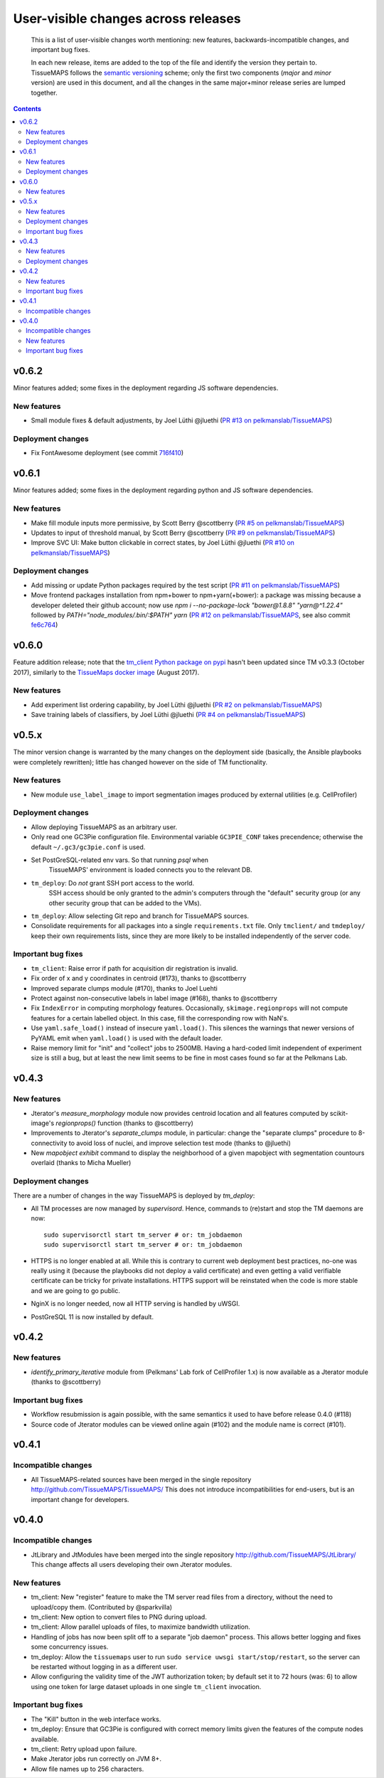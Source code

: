 --------------------------------------
 User-visible changes across releases
--------------------------------------

.. This file follows reStructuredText markup syntax; see
   http://docutils.sf.net/rst.html for more information

.. highlights::

  This is a list of user-visible changes worth mentioning: new
  features, backwards-incompatible changes, and important bug fixes.

  In each new release, items are added to the top of the file and
  identify the version they pertain to.  TissueMAPS follows the
  `semantic versioning`_ scheme; only the first two components
  (*major* and *minor* version) are used in this document, and all the
  changes in the same major+minor release series are lumped together.

.. _`semantic versioning`: https://semver.org/

.. NOTE TO AUTHORS:

  Don’t discard old items; leave them in the file after the newer
  items. This way, a user upgrading from any previous version can see
  what is new.

  See also: https://www.gnu.org/prep/standards/html_node/NEWS-File.html
  (from whence the above quote was taken)


.. contents::


v0.6.2
======

Minor features added; some fixes in the deployment regarding JS software dependencies.

New features
------------

* Small module fixes & default adjustments, by Joel Lüthi @jluethi (`PR #13 on pelkmanslab/TissueMAPS`_)

Deployment changes
------------------

* Fix FontAwesome deployment (see commit `716f410`_)

.. _`PR #13 on pelkmanslab/TissueMAPS`: https://github.com/pelkmanslab/TissueMAPS/pull/13
.. _`716f410`: https://github.com/pelkmanslab/TissueMAPS/commit/716f410d77ea8eba2590558a4cf8181ff6a63af7


v0.6.1
======

Minor features added; some fixes in the deployment regarding python and JS software dependencies.

New features
------------

* Make fill module inputs more permissive, by Scott Berry @scottberry (`PR #5 on pelkmanslab/TissueMAPS`_)
* Updates to input of threshold manual, by Scott Berry @scottberry (`PR #9 on pelkmanslab/TissueMAPS`_)
* Improve SVC UI: Make button clickable in correct states, by Joel Lüthi @jluethi (`PR #10 on pelkmanslab/TissueMAPS`_)

Deployment changes
------------------

* Add missing or update Python packages required by the test script (`PR #11 on pelkmanslab/TissueMAPS`_)
* Move frontend packages installation from npm+bower to npm+yarn(+bower): a
  package was missing because a developer deleted their github account; now
  use `npm i --no-package-lock "bower@1.8.8" "yarn@^1.22.4"` followed by
  `PATH="node_modules/.bin/:$PATH" yarn` (`PR #12 on pelkmanslab/TissueMAPS`_,
  see also commit `fe6c764`_)

.. _`PR #5 on pelkmanslab/TissueMAPS`:  https://github.com/pelkmanslab/TissueMAPS/pull/5
.. _`PR #9 on pelkmanslab/TissueMAPS`:  https://github.com/pelkmanslab/TissueMAPS/pull/9
.. _`PR #10 on pelkmanslab/TissueMAPS`: https://github.com/pelkmanslab/TissueMAPS/pull/10
.. _`PR #11 on pelkmanslab/TissueMAPS`: https://github.com/pelkmanslab/TissueMAPS/pull/11
.. _`PR #12 on pelkmanslab/TissueMAPS`: https://github.com/pelkmanslab/TissueMAPS/pull/12
.. _`fe6c764`: https://github.com/pelkmanslab/TissueMAPS/commit/fe6c764c25e6bad56b3adee15d6aa8aa156344ef


v0.6.0
======

Feature addition release; note that the `tm_client Python package on pypi`_
hasn't been updated since TM v0.3.3 (October 2017), similarly to the
`TissueMaps docker image`_ (August 2017).

.. _`tm_client Python package on pypi`: https://pypi.org/project/tmclient/
.. _`TissueMaps docker image`: https://hub.docker.com/r/tissuemaps/


New features
------------

* Add experiment list ordering capability, by Joel Lüthi @jluethi (`PR #2 on pelkmanslab/TissueMAPS`_)
* Save training labels of classifiers, by Joel Lüthi @jluethi (`PR #4 on pelkmanslab/TissueMAPS`_)

.. _`PR #2 on pelkmanslab/TissueMAPS`: https://github.com/pelkmanslab/TissueMAPS/pull/2
.. _`PR #4 on pelkmanslab/TissueMAPS`: https://github.com/pelkmanslab/TissueMAPS/pull/4


v0.5.x
======

The minor version change is warranted by the many changes on the
deployment side (basically, the Ansible playbooks were completely
rewritten); little has changed however on the side of TM
functionality.

New features
------------

* New module ``use_label_image`` to import segmentation images
  produced by external utilities (e.g. CellProfiler)

Deployment changes
------------------

* Allow deploying TissueMAPS as an arbitrary user.
* Only read one GC3Pie configuration file. Environmental variable
  ``GC3PIE_CONF`` takes precendence; otherwise the default
  ``~/.gc3/gc3pie.conf`` is used.
* Set PostGreSQL-related env vars. So that running `psql` when
    TissueMAPS' environment is loaded connects you to the relevant DB.
* ``tm_deploy``: Do *not* grant SSH port access to the world.
    SSH access should be only granted to the admin's computers through the
    "default" security group (or any other security group that can be
    added to the VMs).
* ``tm_deploy``: Allow selecting Git repo and branch for TissueMAPS sources.
* Consolidate requirements for all packages into a single
  ``requirements.txt`` file. Only ``tmclient/`` and ``tmdeploy/`` keep
  their own requirements lists, since they are more likely to be
  installed independently of the server code.

Important bug fixes
-------------------

* ``tm_client``: Raise error if path for acquisition dir registration is invalid.
* Fix order of x and y coordinates in centroid (#173), thanks to @scottberry
* Improved separate clumps module (#170), thanks to Joel Luehti
* Protect against non-consecutive labels in label image (#168), thanks to @scottberry
* Fix ``IndexError`` in computing morphology features. Occasionally,
  ``skimage.regionprops`` will not compute features for a certain
  labelled object.  In this case, fill the corresponding row with
  NaN's.
* Use ``yaml.safe_load()`` instead of insecure ``yaml.load()``. This
  silences the warnings that newer versions of PyYAML emit when
  ``yaml.load()`` is used with the default loader.
* Raise memory limit for "init" and "collect" jobs to 2500MB.  Having
  a hard-coded limit independent of experiment size is still a bug,
  but at least the new limit seems to be fine in most cases found so
  far at the Pelkmans Lab.


v0.4.3
======

New features
------------

* Jterator's `measure_morphology` module now provides centroid
  location and all features computed by scikit-image's `regionprops()`
  function (thanks to @scottberry)
* Improvements to Jterator's `separate_clumps` module, in particular:
  change the "separate clumps" procedure to 8-connectivity to avoid
  loss of nuclei, and improve selection test mode (thanks to @jluethi)
* New `mapobject exhibit` command to display the neighborhood of a
  given mapobject with segmentation countours overlaid (thanks to
  Micha Mueller)

Deployment changes
------------------

There are a number of changes in the way TissueMAPS is deployed by `tm_deploy`:

* All TM processes are now managed by `supervisord`. Hence, commands
  to (re)start and stop the TM daemons are now::

    sudo supervisorctl start tm_server # or: tm_jobdaemon
    sudo supervisorctl start tm_server # or: tm_jobdaemon

* HTTPS is no longer enabled at all.  While this is contrary to
  current web deployment best practices, no-one was really using it
  (because the playbooks did not deploy a valid certificate) and even
  getting a valid verifiable certificate can be tricky for private
  installations.  HTTPS support will be reinstated when the code is
  more stable and we are going to go public.
* NginX is no longer needed, now all HTTP serving is handled by uWSGI.
* PostGreSQL 11 is now installed by default.


v0.4.2
======

New features
------------

* `identify_primary_iterative` module from (Pelkmans' Lab fork of
  CellProfiler 1.x) is now available as a Jterator module (thanks to
  @scottberry)

Important bug fixes
-------------------

* Workflow resubmission is again possible, with the same semantics it
  used to have before release 0.4.0 (#118)
* Source code of Jterator modules can be viewed online again (#102)
  and the module name is correct (#101).


v0.4.1
======

Incompatible changes
--------------------

* All TissueMAPS-related sources have been merged in the single
  repository http://github.com/TissueMAPS/TissueMAPS/ This does
  not introduce incompatibilities for end-users, but is an important
  change for developers.


v0.4.0
======

Incompatible changes
--------------------

* JtLibrary and JtModules have been merged into the single repository
  http://github.com/TissueMAPS/JtLibrary/ This change affects all
  users developing their own Jterator modules.

New features
------------

* tm_client: New "register" feature to make the TM server read files
  from a directory, without the need to upload/copy them. (Contributed
  by @sparkvilla)
* tm_client: New option to convert files to PNG during upload.
* tm_client: Allow parallel uploads of files, to maximize bandwidth
  utilization.
* Handling of jobs has now been split off to a separate "job daemon"
  process.  This allows better logging and fixes some concurrency
  issues.
* tm_deploy: Allow the ``tissuemaps`` user to run ``sudo service uwsgi
  start/stop/restart``, so the server can be restarted without logging
  in as a different user.
* Allow configuring the validity time of the JWT authorization token;
  by default set it to 72 hours (was: 6) to allow using one token for
  large dataset uploads in one single ``tm_client`` invocation.

Important bug fixes
-------------------

* The "Kill" button in the web interface works.
* tm_deploy: Ensure that GC3Pie is configured with correct memory
  limits given the features of the compute nodes available.
* tm_client: Retry upload upon failure.
* Make Jterator jobs run correctly on JVM 8+.
* Allow file names up to 256 characters.


.. template new entry:

   vX.Y
   ====

   Incompatible changes
   --------------------

   No incompatibility with the previous releases is expected.

   New features
   ------------

   No new features have been added.

   Important bug fixes
   -------------------

   No important bugs have been fixed.
